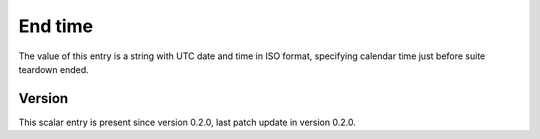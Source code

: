 ..
   Copyright (c) 2021 Cisco and/or its affiliates.
   Licensed under the Apache License, Version 2.0 (the "License");
   you may not use this file except in compliance with the License.
   You may obtain a copy of the License at:
..
       http://www.apache.org/licenses/LICENSE-2.0
..
   Unless required by applicable law or agreed to in writing, software
   distributed under the License is distributed on an "AS IS" BASIS,
   WITHOUT WARRANTIES OR CONDITIONS OF ANY KIND, either express or implied.
   See the License for the specific language governing permissions and
   limitations under the License.


End time
^^^^^^^^

The value of this entry is a string with UTC date and time in ISO format,
specifying calendar time just before suite teardown ended.

Version
~~~~~~~

This scalar entry is present since version 0.2.0,
last patch update in version 0.2.0.
